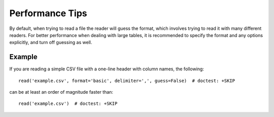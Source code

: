 .. note that if this is changed from the default approach of using an *include*
   (in index.rst) to a separate performance page, the header needs to be changed
   from === to ***, the filename extension needs to be changed from .inc.rst to
   .rst, and a link needs to be added in the subpackage toctree

.. _astropy-io-ascii-performance:

Performance Tips
================

By default, when trying to read a file the reader will guess the format, which
involves trying to read it with many different readers. For better performance
when dealing with large tables, it is recommended to specify the format and any
options explicitly, and turn off guessing as well.

Example
-------

..
  EXAMPLE START
  Performance Tips for Reading Large Tables with astropy.io.ascii

If you are reading a simple CSV file with a one-line header with column names,
the following::

    read('example.csv', format='basic', delimiter=',', guess=False)  # doctest: +SKIP

can be at least an order of magnitude faster than::

    read('example.csv')  # doctest: +SKIP

..
  EXAMPLE END

